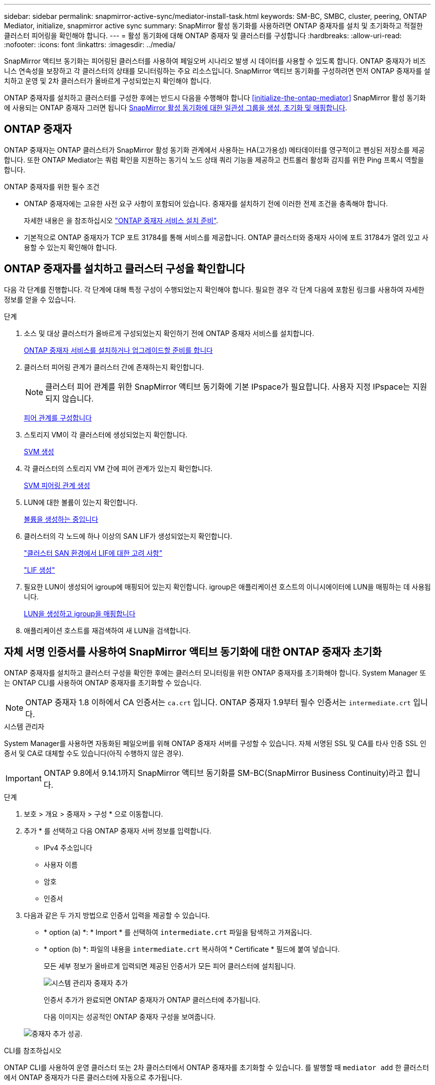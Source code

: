 ---
sidebar: sidebar 
permalink: snapmirror-active-sync/mediator-install-task.html 
keywords: SM-BC, SMBC, cluster, peering, ONTAP Mediator, initialize, snapmirror active sync 
summary: SnapMirror 활성 동기화를 사용하려면 ONTAP 중재자를 설치 및 초기화하고 적절한 클러스터 피어링을 확인해야 합니다. 
---
= 활성 동기화에 대해 ONTAP 중재자 및 클러스터를 구성합니다
:hardbreaks:
:allow-uri-read: 
:nofooter: 
:icons: font
:linkattrs: 
:imagesdir: ../media/


[role="lead"]
SnapMirror 액티브 동기화는 피어링된 클러스터를 사용하여 페일오버 시나리오 발생 시 데이터를 사용할 수 있도록 합니다. ONTAP 중재자가 비즈니스 연속성을 보장하고 각 클러스터의 상태를 모니터링하는 주요 리소스입니다. SnapMirror 액티브 동기화를 구성하려면 먼저 ONTAP 중재자를 설치하고 운영 및 2차 클러스터가 올바르게 구성되었는지 확인해야 합니다.

ONTAP 중재자를 설치하고 클러스터를 구성한 후에는 반드시 다음을 수행해야 합니다 <<initialize-the-ontap-mediator>> SnapMirror 활성 동기화에 사용되는 ONTAP 중재자 그러면 됩니다 xref:protect-task.html[SnapMirror 활성 동기화에 대한 일관성 그룹을 생성, 초기화 및 매핑합니다].



== ONTAP 중재자

ONTAP 중재자는 ONTAP 클러스터가 SnapMirror 활성 동기화 관계에서 사용하는 HA(고가용성) 메타데이터를 영구적이고 펜싱된 저장소를 제공합니다. 또한 ONTAP Mediator는 쿼럼 확인을 지원하는 동기식 노드 상태 쿼리 기능을 제공하고 컨트롤러 활성화 감지를 위한 Ping 프록시 역할을 합니다.

.ONTAP 중재자를 위한 필수 조건
* ONTAP 중재자에는 고유한 사전 요구 사항이 포함되어 있습니다. 중재자를 설치하기 전에 이러한 전제 조건을 충족해야 합니다.
+
자세한 내용은 을 참조하십시오 link:https://docs.netapp.com/us-en/ontap-metrocluster/install-ip/task_configuring_the_ontap_mediator_service_from_a_metrocluster_ip_configuration.html["ONTAP 중재자 서비스 설치 준비"^].

* 기본적으로 ONTAP 중재자가 TCP 포트 31784를 통해 서비스를 제공합니다. ONTAP 클러스터와 중재자 사이에 포트 31784가 열려 있고 사용할 수 있는지 확인해야 합니다.




== ONTAP 중재자를 설치하고 클러스터 구성을 확인합니다

다음 각 단계를 진행합니다. 각 단계에 대해 특정 구성이 수행되었는지 확인해야 합니다. 필요한 경우 각 단계 다음에 포함된 링크를 사용하여 자세한 정보를 얻을 수 있습니다.

.단계
. 소스 및 대상 클러스터가 올바르게 구성되었는지 확인하기 전에 ONTAP 중재자 서비스를 설치합니다.
+
xref:../mediator/index.html[ONTAP 중재자 서비스를 설치하거나 업그레이드할 준비를 합니다]

. 클러스터 피어링 관계가 클러스터 간에 존재하는지 확인합니다.
+

NOTE: 클러스터 피어 관계를 위한 SnapMirror 액티브 동기화에 기본 IPspace가 필요합니다. 사용자 지정 IPspace는 지원되지 않습니다.

+
xref:../task_dp_prepare_mirror.html[피어 관계를 구성합니다]

. 스토리지 VM이 각 클러스터에 생성되었는지 확인합니다.
+
xref:../smb-config/create-svms-data-access-task.html[SVM 생성]

. 각 클러스터의 스토리지 VM 간에 피어 관계가 있는지 확인합니다.
+
xref:../peering/create-intercluster-svm-peer-relationship-93-later-task.html[SVM 피어링 관계 생성]

. LUN에 대한 볼륨이 있는지 확인합니다.
+
xref:../smb-config/create-volume-task.html[볼륨을 생성하는 중입니다]

. 클러스터의 각 노드에 하나 이상의 SAN LIF가 생성되었는지 확인합니다.
+
link:../san-admin/manage-lifs-all-san-protocols-concept.html["클러스터 SAN 환경에서 LIF에 대한 고려 사항"]

+
link:../networking/create_a_lif.html["LIF 생성"]

. 필요한 LUN이 생성되어 igroup에 매핑되어 있는지 확인합니다. igroup은 애플리케이션 호스트의 이니시에이터에 LUN을 매핑하는 데 사용됩니다.
+
xref:../san-admin/provision-storage.html[LUN을 생성하고 igroup을 매핑합니다]

. 애플리케이션 호스트를 재검색하여 새 LUN을 검색합니다.




== 자체 서명 인증서를 사용하여 SnapMirror 액티브 동기화에 대한 ONTAP 중재자 초기화

ONTAP 중재자를 설치하고 클러스터 구성을 확인한 후에는 클러스터 모니터링을 위한 ONTAP 중재자를 초기화해야 합니다. System Manager 또는 ONTAP CLI를 사용하여 ONTAP 중재자를 초기화할 수 있습니다.


NOTE: ONTAP 중재자 1.8 이하에서 CA 인증서는 `ca.crt` 입니다. ONTAP 중재자 1.9부터 필수 인증서는 `intermediate.crt` 입니다.

[role="tabbed-block"]
====
.시스템 관리자
--
System Manager를 사용하면 자동화된 페일오버를 위해 ONTAP 중재자 서버를 구성할 수 있습니다. 자체 서명된 SSL 및 CA를 타사 인증 SSL 인증서 및 CA로 대체할 수도 있습니다(아직 수행하지 않은 경우).


IMPORTANT: ONTAP 9.8에서 9.14.1까지 SnapMirror 액티브 동기화를 SM-BC(SnapMirror Business Continuity)라고 합니다.

.단계
. 보호 > 개요 > 중재자 > 구성 * 으로 이동합니다.
. 추가 * 를 선택하고 다음 ONTAP 중재자 서버 정보를 입력합니다.
+
** IPv4 주소입니다
** 사용자 이름
** 암호
** 인증서


. 다음과 같은 두 가지 방법으로 인증서 입력을 제공할 수 있습니다.
+
** * option (a) *: * Import * 를 선택하여 `intermediate.crt` 파일을 탐색하고 가져옵니다.
** * option (b) *: 파일의 내용을 `intermediate.crt` 복사하여 * Certificate * 필드에 붙여 넣습니다.
+
모든 세부 정보가 올바르게 입력되면 제공된 인증서가 모든 피어 클러스터에 설치됩니다.

+
image:configure-mediator-system-manager.png["시스템 관리자 중재자 추가"]

+
인증서 추가가 완료되면 ONTAP 중재자가 ONTAP 클러스터에 추가됩니다.

+
다음 이미지는 성공적인 ONTAP 중재자 구성을 보여줍니다.

+
image:successful-mediator-installation.png["중재자 추가 성공"].





--
.CLI를 참조하십시오
--
ONTAP CLI를 사용하여 운영 클러스터 또는 2차 클러스터에서 ONTAP 중재자를 초기화할 수 있습니다. 를 발행할 때 `mediator add` 한 클러스터에서 ONTAP 중재자가 다른 클러스터에 자동으로 추가됩니다.

중재자를 사용하여 SnapMirror 활성 동기화 관계를 모니터링하는 경우 유효한 자체 서명 또는 CA(인증 기관) 인증서 없이는 ONTAP에서 중재자를 초기화할 수 없습니다. 피어링된 클러스터에 대한 인증서 저장소에 유효한 인증서를 추가합니다. Mediator를 사용하여 MetroCluster IP 시스템을 모니터링하는 경우 초기 구성 후에 HTTPS가 사용되지 않으므로 인증서가 필요하지 않습니다.

.단계
. ONTAP 중재자 Linux VM/호스트 소프트웨어 설치 위치에서 ONTAP 중재자 CA 인증서를 찾습니다 `cd /opt/netapp/lib/ontap_mediator/ontap_mediator/server_config`.
. 피어링된 클러스터의 인증서 저장소에 유효한 인증 기관을 추가합니다.
+
* 예 *

+
[listing]
----
[root@ontap-mediator server_config]# cat intermediate.crt
-----BEGIN CERTIFICATE-----
MIIFxTCCA62gAwIBAgIJANhtjk6HFCiOMA0GCSqGSIb3DQEBCwUAMHgxFTATBgNV
BAoMDE5ldEFwcCwgSW5jLjELMAkGA1UEBhMCVVMxEzARBgNVBAgMCkNhbGlmb3Ju
…
p+jdg5bG61cxkuvbRm7ykFbih1b88/Sgu5XJg2KRhjdISF98I81N+Fo=
-----END CERTIFICATE-----
----
. ONTAP 중재자 CA 인증서를 ONTAP 클러스터에 추가합니다. 메시지가 표시되면 ONTAP 중재자로부터 얻은 CA 인증서를 삽입합니다. 모든 피어 클러스터에서 단계를 반복합니다.
+
`security certificate install -type server-ca -vserver <vserver_name>`

+
* 예 *

+
[listing]
----
[root@ontap-mediator ~]# cd /opt/netapp/lib/ontap_mediator/ontap_mediator/server_config

[root@ontap-mediator server_config]# cat intermediate.crt
-----BEGIN CERTIFICATE-----
MIIFxTCCA62gAwIBAgIJANhtjk6HFCiOMA0GCSqGSIb3DQEBCwUAMHgxFTATBgNV
BAoMDE5ldEFwcCwgSW5jLjELMAkGA1UEBhMCVVMxEzARBgNVBAgMCkNhbGlmb3Ju
…
p+jdg5bG61cxkuvbRm7ykFbih1b88/Sgu5XJg2KRhjdISF98I81N+Fo=
-----END CERTIFICATE-----
----
+
[listing]
----
C1_test_cluster::*> security certificate install -type server-ca -vserver C1_test_cluster

Please enter Certificate: Press when done
-----BEGIN CERTIFICATE-----
MIIFxTCCA62gAwIBAgIJANhtjk6HFCiOMA0GCSqGSIb3DQEBCwUAMHgxFTATBgNV
BAoMDE5ldEFwcCwgSW5jLjELMAkGA1UEBhMCVVMxEzARBgNVBAgMCkNhbGlmb3Ju
…
p+jdg5bG61cxkuvbRm7ykFbih1b88/Sgu5XJg2KRhjdISF98I81N+Fo=
-----END CERTIFICATE-----

You should keep a copy of the CA-signed digital certificate for future reference.

The installed certificate's CA and serial number for reference:
CA: ONTAP Mediator CA
serial: D86D8E4E87142XXX

The certificate's generated name for reference: ONTAPMediatorCA

C1_test_cluster::*>
----
. 생성된 인증서 이름을 사용하여 설치된 자체 서명된 CA 인증서를 봅니다.
+
`security certificate show -common-name <common_name>`

+
* 예 *

+
[listing]
----
C1_test_cluster::*> security certificate show -common-name ONTAPMediatorCA
Vserver    Serial Number   Certificate Name                       Type
---------- --------------- -------------------------------------- ------------
C1_test_cluster
           6BFD17DXXXXX7A71BB1F44D0326D2DEEXXXXX
                           ONTAPMediatorCA                        server-ca
    Certificate Authority: ONTAP Mediator CA
          Expiration Date: Thu Feb 15 14:35:25 2029
----
. 클러스터 중 하나에서 ONTAP 중재자를 초기화합니다. 다른 클러스터에 대해 ONTAP 중재자가 자동으로 추가됩니다.
+
`snapmirror mediator add -mediator-address <ip_address> -peer-cluster <peer_cluster_name> -username user_name`

+
* 예 *

+
[listing]
----
C1_test_cluster::*> snapmirror mediator add -mediator-address 1.2.3.4 -peer-cluster C2_test_cluster -username mediatoradmin
Notice: Enter the mediator password.

Enter the password: ******
Enter the password again: ******
----
. ONTAP 중재자 구성의 상태를 점검한다.
+
스냅미러 중재자 쇼

+
....
Mediator Address Peer Cluster     Connection Status Quorum Status
---------------- ---------------- ----------------- -------------
1.2.3.4          C2_test_cluster   connected        true
....
+
`Quorum Status` SnapMirror 일관성 그룹 관계가 ONTAP 중재자와 동기화되는지 여부를 나타냅니다. 의 상태는 입니다 `true` 동기화가 성공했음을 나타냅니다.



--
====


== 타사 인증서로 ONTAP 중재자를 다시 초기화합니다

ONTAP 중재자 서비스를 다시 초기화해야 할 수 있습니다. ONTAP 중재자 IP 주소 변경, 인증서 만료 등과 같이 ONTAP 중재자 서비스를 다시 초기화해야 하는 경우가 있습니다.

다음 절차에서는 자체 서명된 인증서를 타사 인증서로 대체해야 하는 특정 경우에 대해 ONTAP 중재자를 다시 초기화하는 방법을 보여 줍니다.

.이 작업에 대해
SM-BC 클러스터의 자체 서명된 인증서를 타사 인증서로 교체하고 ONTAP에서 ONTAP 중재자 구성을 제거한 다음 ONTAP 중재자를 추가해야 합니다.

[role="tabbed-block"]
====
.시스템 관리자
--
System Manager를 사용하면 ONTAP 클러스터에서 이전의 자체 서명 인증서로 구성된 ONTAP 중재자를 제거하고 새로운 타사 인증서로 ONTAP 클러스터를 다시 구성해야 합니다.

.단계
. 메뉴 옵션 아이콘을 선택하고 * 제거 * 를 선택하여 ONTAP 중재자를 제거합니다.
+

NOTE: 이 단계에서는 자체 서명된 server-ca를 ONTAP 클러스터에서 제거하지 않습니다. NetApp에서는 타사 인증서를 추가하기 위해 다음 단계를 수행하기 전에 * Certificate * 탭으로 이동하여 수동으로 제거할 것을 권장합니다.

+
image:remove-mediator.png["시스템 관리자 중재자 제거"]

. 올바른 인증서로 ONTAP 중재자를 다시 추가합니다.


이제 ONTAP 중재자가 새로운 타사 자체 서명된 인증서로 구성되었습니다.

image:configure-mediator-system-manager.png["시스템 관리자 중재자 추가"]

--
.CLI를 참조하십시오
--
ONTAP CLI를 사용하여 자체 서명된 인증서를 타사 인증서로 교체하면 운영 또는 보조 클러스터에서 ONTAP 중재자를 다시 초기화할 수 있습니다.

.단계
. 모든 클러스터에 대해 자체 서명된 인증서를 사용할 때 이전에 설치한 자체 서명된 `intermediate.crt` 인증서를 제거합니다. 아래 예에서는 두 개의 클러스터가 있습니다.
+
* 예 *

+
[listing]
----
 C1_test_cluster::*> security certificate delete -vserver C1_test_cluster -common-name ONTAPMediatorCA
 2 entries were deleted.

 C2_test_cluster::*> security certificate delete -vserver C2_test_cluster -common-name ONTAPMediatorCA *
 2 entries were deleted.
----
. 을 사용하여 이전에 구성한 ONTAP 중재자를 SM-BC 클러스터에서 제거합니다 `-force true`:
+
* 예 *

+
[listing]
----
C1_test_cluster::*> snapmirror mediator show
Mediator Address Peer Cluster     Connection Status Quorum Status
---------------- ---------------- ----------------- -------------
1.2.3.4          C2_test_cluster   connected         true

C1_test_cluster::*> snapmirror mediator remove -mediator-address 1.2.3.4 -peer-cluster C2_test_cluster -force true

Warning: You are trying to remove the ONTAP Mediator configuration with force. If this configuration exists on the peer cluster, it could lead to failure of a SnapMirror failover operation. Check if this configuration
         exists on the peer cluster C2_test_cluster and remove it as well.
Do you want to continue? {y|n}: y

Info: [Job 136] 'mediator remove' job queued

C1_test_cluster::*> snapmirror mediator show
This table is currently empty.
----
. 하위 CA에서 인증서를 가져오는 방법에 대한 지침은 `intermediate.crt` 에 설명된 단계를 link:../mediator/manage-task.html["자체 서명된 인증서를 신뢰할 수 있는 타사 인증서로 바꿉니다"]참조하십시오. 자체 서명된 인증서를 신뢰할 수 있는 타사 인증서로 바꿉니다
+

NOTE: 에는 `intermediate.crt` 파일에 정의된 PKI 권한으로 전송되어야 하는 요청에서 파생되는 특정 속성이 `/opt/netapp/lib/ontap_mediator/ontap_mediator/server_config/openssl_ca.cnf` 있습니다.

. ONTAP 중재자 Linux VM/호스트 소프트웨어 설치 위치에서 새 타사 ONTAP 중재자 CA 인증서를 `intermediate.crt` 추가합니다.
+
* 예 *

+
[listing]
----
[root@ontap-mediator ~]# cd /opt/netapp/lib/ontap_mediator/ontap_mediator/server_config
[root@ontap-mediator server_config]# cat intermediate.crt
-----BEGIN CERTIFICATE-----
MIIFxTCCA62gAwIBAgIJANhtjk6HFCiOMA0GCSqGSIb3DQEBCwUAMHgxFTATBgNV
BAoMDE5ldEFwcCwgSW5jLjELMAkGA1UEBhMCVVMxEzARBgNVBAgMCkNhbGlmb3Ju
…
p+jdg5bG61cxkuvbRm7ykFbih1b88/Sgu5XJg2KRhjdISF98I81N+Fo=
-----END CERTIFICATE-----
----
.  `intermediate.crt`피어링된 클러스터에 파일을 추가합니다. 모든 피어 클러스터에 대해 이 단계를 반복합니다.
+
* 예 *

+
[listing]
----
C1_test_cluster::*> security certificate install -type server-ca -vserver C1_test_cluster

Please enter Certificate: Press when done
-----BEGIN CERTIFICATE-----
MIIFxTCCA62gAwIBAgIJANhtjk6HFCiOMA0GCSqGSIb3DQEBCwUAMHgxFTATBgNV
BAoMDE5ldEFwcCwgSW5jLjELMAkGA1UEBhMCVVMxEzARBgNVBAgMCkNhbGlmb3Ju
…
p+jdg5bG61cxkuvbRm7ykFbih1b88/Sgu5XJg2KRhjdISF98I81N+Fo=
-----END CERTIFICATE-----

You should keep a copy of the CA-signed digital certificate for future reference.

The installed certificate's CA and serial number for reference:
CA: ONTAP Mediator CA
serial: D86D8E4E87142XXX

The certificate's generated name for reference: ONTAPMediatorCA

C1_test_cluster::*>
----
. SnapMirror 활성 동기화 클러스터에서 이전에 구성한 ONTAP 중재자를 제거합니다.
+
* 예 *

+
[listing]
----
C1_test_cluster::*> snapmirror mediator show
Mediator Address Peer Cluster     Connection Status Quorum Status
---------------- ---------------- ----------------- -------------
1.2.3.4          C2_test_cluster  connected         true

C1_test_cluster::*> snapmirror mediator remove -mediator-address 1.2.3.4 -peer-cluster C2_test_cluster

Info: [Job 86] 'mediator remove' job queued
C1_test_cluster::*> snapmirror mediator show
This table is currently empty.
----
. ONTAP 중재자 다시 추가:
+
* 예 *

+
[listing]
----
C1_test_cluster::*> snapmirror mediator add -mediator-address 1.2.3.4 -peer-cluster C2_test_cluster -username mediatoradmin

Notice: Enter the mediator password.

Enter the password:
Enter the password again:

Info: [Job: 87] 'mediator add' job queued

C1_test_cluster::*> snapmirror mediator show
Mediator Address Peer Cluster     Connection Status Quorum Status
---------------- ---------------- ----------------- -------------
1.2.3.4          C2_test_cluster  connected         true
----
+
`Quorum Status` SnapMirror 일관성 그룹 관계가 중재자와의 동기화 여부, 즉 상태를 나타냅니다 `true` 동기화가 성공했음을 나타냅니다.



--
====